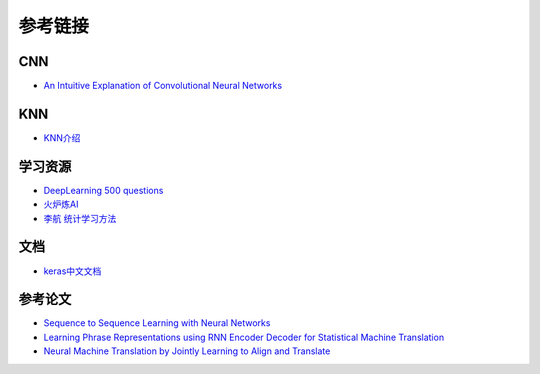 参考链接
============================================================

CNN
------------------------------------------------------------
- `An Intuitive Explanation of Convolutional Neural Networks <https://ujjwalkarn.me/2016/08/11/intuitive-explanation-convnets/>`_

KNN
------------------------------------------------------------
- `KNN介绍 <https://github.com/wmpscc/ML-DL/tree/master/kNN?hmsr=toutiao.io&utm_medium=toutiao.io&utm_source=toutiao.io>`_

学习资源
------------------------------------------------------------
- `DeepLearning 500 questions <https://github.com/scutan90/DeepLearning-500-questions>`_
- `火炉炼AI <https://github.com/RayDean/MachineLearning>`_
- `李航 统计学习方法 <https://book.douban.com/subject/10590856/>`_

文档
------------------------------------------------------------
- `keras中文文档 <https://keras.io/zh/>`_

参考论文
------------------------------------------------------------
- `Sequence to Sequence Learning with Neural Networks <http://arxiv.org/abs/1409.3215>`_
- `Learning Phrase Representations using RNN Encoder Decoder for Statistical Machine Translation <http://arxiv.org/abs/1406.1078>`_
- `Neural Machine Translation by Jointly Learning to Align and Translate <http://arxiv.org/abs/1409.0473>`_
